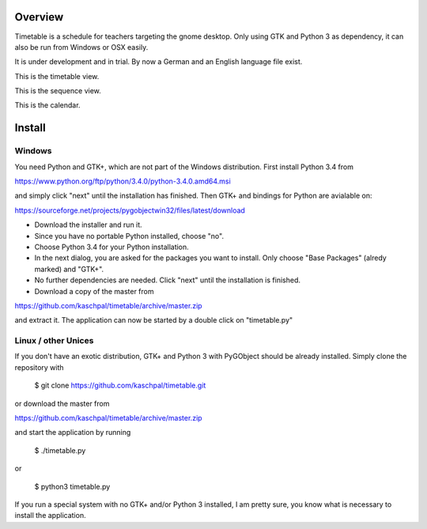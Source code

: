 Overview
========

Timetable is a schedule for teachers targeting the gnome desktop.
Only using GTK and Python 3 as dependency, it can also be run from Windows or OSX easily.

It is under development and in trial. By now a German and an English language file exist. 

.. image:: media/screenshot1.png

This is the timetable view.

.. image:: media/screenshot2.png

This is the sequence view.

.. image:: media/screenshot3.png

This is the calendar.


Install
=======

Windows
-------

You need Python and GTK+, which are not part of the Windows distribution. First install Python 3.4 from

https://www.python.org/ftp/python/3.4.0/python-3.4.0.amd64.msi

and simply click "next" until the installation has finished. Then GTK+ and bindings for Python are
avialable on:

https://sourceforge.net/projects/pygobjectwin32/files/latest/download

* Download the installer and run it.
* Since you have no portable Python installed, choose "no".
* Choose Python 3.4 for your Python installation.
* In the next dialog, you are asked for the packages you want to install. Only choose "Base Packages" (alredy marked) and "GTK+".
* No further dependencies are needed. Click "next" until the installation is finished.
* Download a copy of the master from

https://github.com/kaschpal/timetable/archive/master.zip

and extract it. The application can now be started by a double click on "timetable.py" 

Linux / other Unices
--------------------

If you don't have an exotic distribution, GTK+ and Python 3 with PyGObject should be already installed. Simply
clone the repository with 

    $ git clone https://github.com/kaschpal/timetable.git

or download the master from

https://github.com/kaschpal/timetable/archive/master.zip

and start the application by running


    $ ./timetable.py

or


    $ python3 timetable.py

If you run a special system with no GTK+ and/or Python 3 installed, I am pretty sure, you know what is necessary to
install the application.
